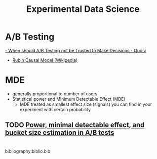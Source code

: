 :PROPERTIES:
:ID:       f372e325-b6d9-47f7-a4b5-a180419448f8
:END:
#+title: Experimental Data Science
#+hugo_tags: data_science experiment

* A/B Testing
[[https://www.quora.com/When-should-A-B-testing-not-be-trusted-to-make-decisions][- When should A/B Testing not be Trusted to Make Decisions - Quora]]
- [[https://en.wikipedia.org/wiki/Rubin_causal_model][Rubin Causal Model (Wikipedia)]]

* MDE


- generally proportional to number of users
- Statistical power and Minimum Detectable Effect (MDE)
  - MDE treated as smallest effect size (signals) you can find in your
    experiment with certain probability

** TODO [[https://blog.twitter.com/engineering/en_us/a/2016/power-minimal-detectable-effect-and-bucket-size-estimation-in-ab-tests.html][Power, minimal detectable effect, and bucket size estimation in A/B tests]]

* 

bibliography:biblio.bib


